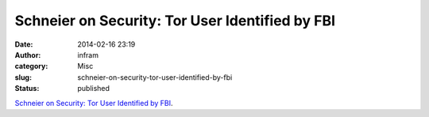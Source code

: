 Schneier on Security: Tor User Identified by FBI
################################################
:date: 2014-02-16 23:19
:author: infram
:category: Misc
:slug: schneier-on-security-tor-user-identified-by-fbi
:status: published

`Schneier on Security: Tor User Identified by
FBI <https://www.schneier.com/blog/archives/2013/12/tor_user_identi.html>`__.
